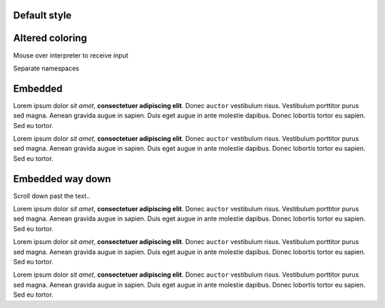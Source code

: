 Default style
-------------

.. interpreter::
   :sysver:


Altered coloring
----------------

Mouse over interpreter to receive input

.. style::
   :literal.color: green
   :literal.background_color: black

.. interpreter::
   :sysver:
   :height: 100

Separate namespaces

.. interpreter::
   :sysver:
   :height: 100

.. style::
   :literal.color: black
   :literal.background_color: silver

Embedded
--------

Lorem ipsum dolor *sit amet*, **consectetuer adipiscing elit**. Donec ``auctor`` vestibulum risus. Vestibulum porttitor purus sed magna. Aenean gravida augue in sapien. Duis eget augue in ante molestie dapibus. Donec lobortis tortor eu sapien. Sed eu tortor.

.. interpreter::

Lorem ipsum dolor *sit amet*, **consectetuer adipiscing elit**. Donec ``auctor`` vestibulum risus. Vestibulum porttitor purus sed magna. Aenean gravida augue in sapien. Duis eget augue in ante molestie dapibus. Donec lobortis tortor eu sapien. Sed eu tortor.

Embedded way down
-----------------

Scroll down past the text..

Lorem ipsum dolor *sit amet*, **consectetuer adipiscing elit**. Donec ``auctor`` vestibulum risus. Vestibulum porttitor purus sed magna. Aenean gravida augue in sapien. Duis eget augue in ante molestie dapibus. Donec lobortis tortor eu sapien. Sed eu tortor.

Lorem ipsum dolor *sit amet*, **consectetuer adipiscing elit**. Donec ``auctor`` vestibulum risus. Vestibulum porttitor purus sed magna. Aenean gravida augue in sapien. Duis eget augue in ante molestie dapibus. Donec lobortis tortor eu sapien. Sed eu tortor.

Lorem ipsum dolor *sit amet*, **consectetuer adipiscing elit**. Donec ``auctor`` vestibulum risus. Vestibulum porttitor purus sed magna. Aenean gravida augue in sapien. Duis eget augue in ante molestie dapibus. Donec lobortis tortor eu sapien. Sed eu tortor.

.. interpreter::

